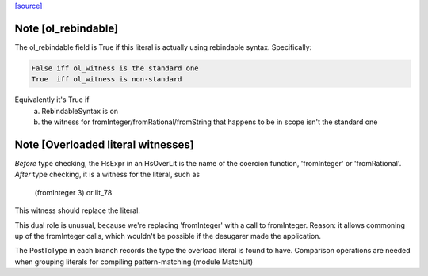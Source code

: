 `[source] <https://gitlab.haskell.org/ghc/ghc/tree/master/compiler/hsSyn/HsLit.hs>`_

Note [ol_rebindable]
~~~~~~~~~~~~~~~~~~~~
The ol_rebindable field is True if this literal is actually
using rebindable syntax.  Specifically:

.. code-block:: haskell

  False iff ol_witness is the standard one
  True  iff ol_witness is non-standard

Equivalently it's True if
  a) RebindableSyntax is on
  b) the witness for fromInteger/fromRational/fromString
     that happens to be in scope isn't the standard one



Note [Overloaded literal witnesses]
~~~~~~~~~~~~~~~~~~~~~~~~~~~~~~~~~~~
*Before* type checking, the HsExpr in an HsOverLit is the
name of the coercion function, 'fromInteger' or 'fromRational'.
*After* type checking, it is a witness for the literal, such as
        (fromInteger 3) or lit_78
This witness should replace the literal.

This dual role is unusual, because we're replacing 'fromInteger' with
a call to fromInteger.  Reason: it allows commoning up of the fromInteger
calls, which wouldn't be possible if the desugarer made the application.

The PostTcType in each branch records the type the overload literal is
found to have.
Comparison operations are needed when grouping literals
for compiling pattern-matching (module MatchLit)

